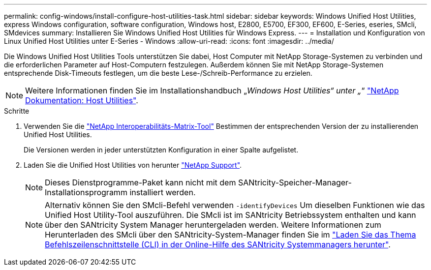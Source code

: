 ---
permalink: config-windows/install-configure-host-utilities-task.html 
sidebar: sidebar 
keywords: Windows Unified Host Utilities, express Windows configuration, software configuration, Windows host, E2800, E5700, EF300, EF600, E-Series, eseries, SMcli, SMdevices 
summary: Installieren Sie Windows Unified Host Utilities für Windows Express. 
---
= Installation und Konfiguration von Linux Unified Host Utilities unter E-Series - Windows
:allow-uri-read: 
:icons: font
:imagesdir: ../media/


[role="lead"]
Die Windows Unified Host Utilities Tools unterstützen Sie dabei, Host Computer mit NetApp Storage-Systemen zu verbinden und die erforderlichen Parameter auf Host-Computern festzulegen. Außerdem können Sie mit NetApp Storage-Systemen entsprechende Disk-Timeouts festlegen, um die beste Lese-/Schreib-Performance zu erzielen.


NOTE: Weitere Informationen finden Sie im Installationshandbuch „_Windows Host Utilities“ unter „_“ http://mysupport.netapp.com/documentation/productlibrary/index.html?productID=61343["NetApp Dokumentation: Host Utilities"^].

.Schritte
. Verwenden Sie die http://mysupport.netapp.com/matrix["NetApp Interoperabilitäts-Matrix-Tool"^] Bestimmen der entsprechenden Version der zu installierenden Unified Host Utilities.
+
Die Versionen werden in jeder unterstützten Konfiguration in einer Spalte aufgelistet.

. Laden Sie die Unified Host Utilities von herunter http://mysupport.netapp.com["NetApp Support"^].
+

NOTE: Dieses Dienstprogramme-Paket kann nicht mit dem SANtricity-Speicher-Manager-Installationsprogramm installiert werden.

+

NOTE: Alternativ können Sie den SMcli-Befehl verwenden `-identifyDevices` Um dieselben Funktionen wie das Unified Host Utility-Tool auszuführen. Die SMcli ist im SANtricity Betriebssystem enthalten und kann über den SANtricity System Manager heruntergeladen werden. Weitere Informationen zum Herunterladen des SMcli über den SANtricity-System-Manager finden Sie im https://docs.netapp.com/us-en/e-series-santricity/sm-settings/download-cli.html["Laden Sie das Thema Befehlszeilenschnittstelle (CLI) in der Online-Hilfe des SANtricity Systemmanagers herunter"^].


